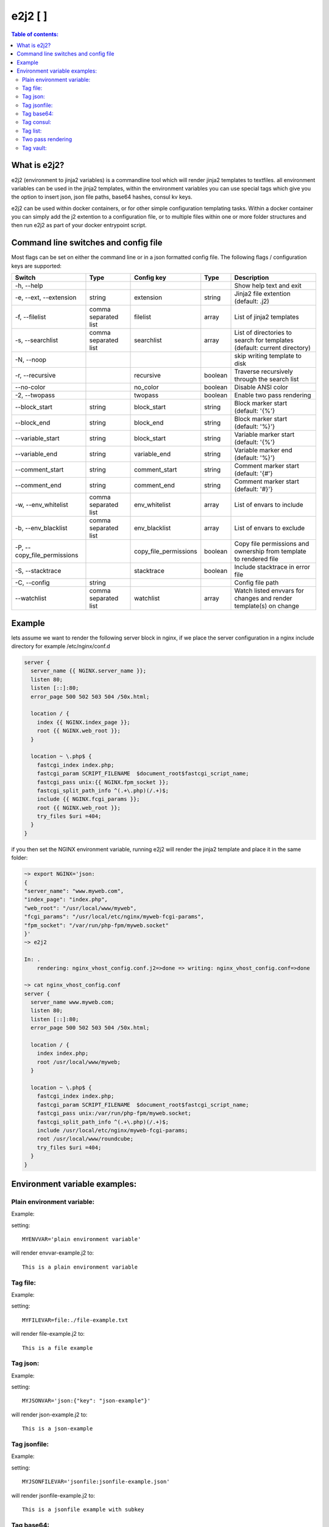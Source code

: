 e2j2 [|Build Status| |Coverage Status|]
=======================================

.. contents:: Table of contents:

What is e2j2?
-------------

e2j2 (environment to jinja2 variables) is a commandline tool which will
render jinja2 templates to textfiles. all environment variables can be
used in the jinja2 templates, within the environment variables you can
use special tags which give you the option to insert json, json file
paths, base64 hashes, consul kv keys.

e2j2 can be used within docker containers, or for other simple configuration templating tasks. Within a docker container you can simply add the j2 extention to a configuration file, or to multiple files within one or more folder structures and then run e2j2 as part of your docker entrypoint script.

Command line switches and config file
-------------------------------------
Most flags can be set on either the command line or in a json formatted config file. The following flags / configuration keys are supported:

=========================== ==================== =============================== ======= ==========================================================================
Switch                      Type                 Config key                      Type    Description
=========================== ==================== =============================== ======= ==========================================================================
-h, --help                                                                               Show help text and exit
-e, --ext, --extension      string               extension                       string  Jinja2 file extention (default: .j2)
-f, --filelist              comma separated list filelist                        array   List of jinja2 templates
-s, --searchlist            comma separated list searchlist                      array   List of directories to search for templates (default: current directory)
-N, --noop                                                                               skip writing template to disk
-r, --recursive                                  recursive                       boolean Traverse recursively through the search list
--no-color                                       no_color                        boolean Disable ANSI color
-2, --twopass                                    twopass                         boolean Enable two pass rendering
--block_start               string               block_start                     string  Block marker start (default: '{%'}
--block_end                 string               block_end                       string  Block marker start (default: '%}'}
--variable_start            string               block_start                     string  Variable marker start (default: '{%'}
--variable_end              string               variable_end                    string  Variable marker end (default: '%}'}
--comment_start             string               comment_start                   string  Comment marker start (default: '{#'}
--comment_end               string               comment_end                     string  Comment marker start (default: '#}'}
-w, --env_whitelist         comma separated list env_whitelist                   array   List of envars to include
-b, --env_blacklist         comma separated list env_blacklist                   array   List of envars to exclude
-P, --copy_file_permissions                      copy_file_permissions           boolean Copy file permissions and ownership from template to rendered file
-S, --stacktrace                                 stacktrace                      boolean Include stacktrace in error file
-C, --config                string                                                       Config file path
--watchlist                 comma separated list watchlist                       array   Watch listed envvars for changes and render template(s) on change
=========================== ==================== =============================== ======= ==========================================================================

Example
-------

lets assume we want to render the following server block in nginx, if we
place the server configuration in a nginx include directory for example
/etc/nginx/conf.d

.. code:: bash

   server {
     server_name {{ NGINX.server_name }};
     listen 80;
     listen [::]:80;
     error_page 500 502 503 504 /50x.html;

     location / {
       index {{ NGINX.index_page }};
       root {{ NGINX.web_root }};
     }

     location ~ \.php$ {
       fastcgi_index index.php;
       fastcgi_param SCRIPT_FILENAME  $document_root$fastcgi_script_name;
       fastcgi_pass unix:{{ NGINX.fpm_socket }};
       fastcgi_split_path_info ^(.+\.php)(/.+)$;
       include {{ NGINX.fcgi_params }};
       root {{ NGINX.web_root }};
       try_files $uri =404;
     }
   }

if you then set the NGINX environment variable, running e2j2 will render
the jinja2 template and place it in the same folder:

.. code:: bash

   ~> export NGINX='json:
   {
   "server_name": "www.myweb.com",
   "index_page": "index.php",
   "web_root": "/usr/local/www/myweb",
   "fcgi_params": "/usr/local/etc/nginx/myweb-fcgi-params",
   "fpm_socket": "/var/run/php-fpm/myweb.socket"
   }'
   ~> e2j2

   In: .
       rendering: nginx_vhost_config.conf.j2=>done => writing: nginx_vhost_config.conf=>done

   ~> cat nginx_vhost_config.conf
   server {
     server_name www.myweb.com;
     listen 80;
     listen [::]:80;
     error_page 500 502 503 504 /50x.html;

     location / {
       index index.php;
       root /usr/local/www/myweb;
     }

     location ~ \.php$ {
       fastcgi_index index.php;
       fastcgi_param SCRIPT_FILENAME  $document_root$fastcgi_script_name;
       fastcgi_pass unix:/var/run/php-fpm/myweb.socket;
       fastcgi_split_path_info ^(.+\.php)(/.+)$;
       include /usr/local/etc/nginx/myweb-fcgi-params;
       root /usr/local/www/roundcube;
       try_files $uri =404;
     }
   }

Environment variable examples:
------------------------------

Plain environment variable:
~~~~~~~~~~~~~~~~~~~~~~~~~~~

Example:

setting:

::

   MYENVVAR='plain environment variable'

will render envvar-example.j2 to:

::

   This is a plain environment variable

Tag file:
~~~~~~~~~

Example:

setting:

::

   MYFILEVAR=file:./file-example.txt

will render file-example.j2 to:

::

   This is a file example

Tag json:
~~~~~~~~~

Example:

setting:

::

   MYJSONVAR='json:{"key": "json-example"}'

will render json-example.j2 to:

::

   This is a json-example

Tag jsonfile:
~~~~~~~~~~~~~

Example:

setting:

::

   MYJSONFILEVAR='jsonfile:jsonfile-example.json'

will render jsonfile-example.j2 to:

::

   This is a jsonfile example with subkey

Tag base64:
~~~~~~~~~~~

Example:

Setting:

::

   export MYBASE64VAR='base64:YmFzZTY0IGV4YW1wbGU='

will render base64-example.j2 to:

::

   This is a base64 example

Tag consul:
~~~~~~~~~~~

Configuration:

You can configure the consul tag by setting the CONSUL_CONFIG
environment variable. The following config items are supported:

============ =============================== =====================
Item         Explanation                     Default
============ =============================== =====================
url          consul url                      http://127.0.0.1:8500
scheme       consul url scheme http or https scheme from url
host         consul host                     hostname from url
port         consul http(s) port             port from url
token        consul token                    none
============ =============================== =====================

Global config example:

::

   read -d '' CONSUL_CONFIG << EOF
   {
      "url": "https://consul.foobar.tld",
      "token": "abcdef01-0123-abcd-1234-0123456789ab"
   }
   EOF

The ACL token can be configured by either the above configuration or by setting the CONSUL_TOKEN variable.

As an alternative for the global configuration it is also possible to configure / adjust the global configuration for each consul tag, by simply include the configuration when using the consul tag.

Tag config example:

::

    export MYCONSULVAR='consul:config={"url": "https://consul2.foobar.tld", "token": "012345678-0123-abcd-1234-0123456789ab"}:consulvar"



Consul example:

Setting:

key: consulvar in consul to value: consul example

and

::

   export MYCONSULVAR='consul:consulvar'

will render consul-example.j2 to:

::

   This is a consul example

Tag list:
~~~~~~~~~

Example:

Setting:

::

   export MYLIST='list:"first","second","third","fourth"'

will render list-example.j2 to:

::

   "first"
   "second"
   "third"
   "fourth"

Two pass rendering
~~~~~~~~~~~~~~~~~~

Starting from version 0.1.12 e2j2 supports embedding jinja2 macros in
environment variables.

Example:

Setting the following two environment variables:

::

    export WORDPRESS='json:{"database": {"name": "mydb", "user": "mydb_user", "password": "{{ DBSECRET }}", "host": "localhost"}}'
    export DBSECRET='file:./twopass-secret'

will render (by running: ``e2j2 -f twopass-example.j2 -2``) to:

::

   // ** MySQL settings - You can get this info from your web host ** //
   /** The name of the database for WordPress */
   define( 'DB_NAME', 'mydb' );

   /** MySQL database username */
   define( 'DB_USER', 'mydb_user' );

   /** MySQL database password */
   define( 'DB_PASSWORD', 'Db$ecr3t' );

   /** MySQL hostname */
   define( 'DB_HOST', 'localhost' );


Tag vault:
~~~~~~~~~~~

Configuration:

You can configure the vault tag by setting the VAULT_CONFIG
environment variable. The following config items are supported:

============ ============================== =====================
Item         Explanation                    Default
============ ============================== =====================
url          vault url                      http://127.0.0.1:8200
scheme       vault url scheme http or https scheme from url
host         vault host                     hostname from url
port         vault http(s) port             port from url
backend      vault secret backend           raw
token        vault token                    none
============ ============================== =====================

the following backends are supported:

======= =========================================
backend Description
======= =========================================
raw     use plain GET request to secret store API
kv1     key/value version 1
kv2     key/value version 2
======= =========================================

Global config example:

::

   read -d '' VAULT_CONFIG << EOF
    {
      "url": "https://vault.foobar.tld:8200",
      "token": "s.xxxxxxxxxxxxxxxxxxxxxxx",
      "backend: "kv2"
    }
   EOF

The Authentication token can be configured by either the above configuration or by setting the VAULT_TOKEN variable.

As an alternative for the global configuration it is also possible to configure / adjust the global configuration for each vault tag, by simply include the configuration when using the vault tag.

Tag config example:

::

    export MYVAULTVAR='vault:config={"backend": "kv1"}:kv/my-secret"

Vault example:

Setting:

::

   vault kv put secret/my-secret secret=topsecret
   export MYVAULTVAR='vault:secret/my-secret'

will render vault-kv1-example.j2 (by running: ``e2j2 -f vault-example.j2``) to:

::

   ** topsecret **
   This is a vault example

.. |Build Status| image:: https://travis-ci.org/provonet/e2j2.svg?branch=master
   :target: https://travis-ci.org/provonet/e2j2
.. |Coverage Status| image:: https://coveralls.io/repos/github/provonet/e2j2/badge.svg
   :target: https://coveralls.io/github/provonet/e2j2
